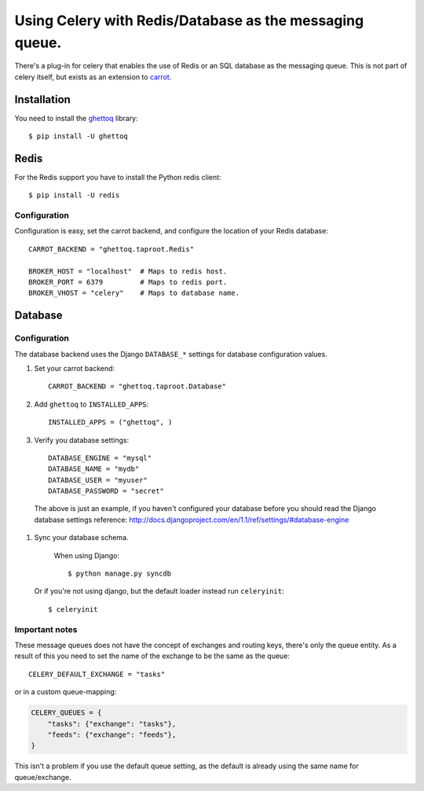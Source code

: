 ==========================================================
 Using Celery with Redis/Database as the messaging queue.
==========================================================

There's a plug-in for celery that enables the use of Redis or an SQL database
as the messaging queue. This is not part of celery itself, but exists as
an extension to `carrot`_.

.. _`carrot`: http://pypi.python.org/pypi/carrot
.. _`ghettoq`: http://pypi.python.org/pypi/ghettoq

Installation
============

You need to install the `ghettoq`_ library::

    $ pip install -U ghettoq

Redis
=====

For the Redis support you have to install the Python redis client::

    $ pip install -U redis

Configuration
-------------

Configuration is easy, set the carrot backend, and configure the location of
your Redis database::

    CARROT_BACKEND = "ghettoq.taproot.Redis"

    BROKER_HOST = "localhost"  # Maps to redis host.
    BROKER_PORT = 6379         # Maps to redis port.
    BROKER_VHOST = "celery"    # Maps to database name.

Database
========

Configuration
-------------

The database backend uses the Django ``DATABASE_*`` settings for database
configuration values.

#. Set your carrot backend::

    CARROT_BACKEND = "ghettoq.taproot.Database"


#. Add ``ghettoq`` to ``INSTALLED_APPS``::

    INSTALLED_APPS = ("ghettoq", )


#. Verify you database settings::

    DATABASE_ENGINE = "mysql"
    DATABASE_NAME = "mydb"
    DATABASE_USER = "myuser"
    DATABASE_PASSWORD = "secret"

  The above is just an example, if you haven't configured your database before
  you should read the Django database settings reference:
  http://docs.djangoproject.com/en/1.1/ref/settings/#database-engine


#. Sync your database schema.

    When using Django::

        $ python manage.py syncdb

  Or if you're not using django, but the default loader instead run
  ``celeryinit``::

        $ celeryinit

Important notes
---------------

These message queues does not have the concept of exchanges and routing keys,
there's only the queue entity. As a result of this you need to set the
name of the exchange to be the same as the queue::

    CELERY_DEFAULT_EXCHANGE = "tasks"

or in a custom queue-mapping:

.. code-block:: python

    CELERY_QUEUES = {
        "tasks": {"exchange": "tasks"},
        "feeds": {"exchange": "feeds"},
    }

This isn't a problem if you use the default queue setting, as the default is
already using the same name for queue/exchange.
